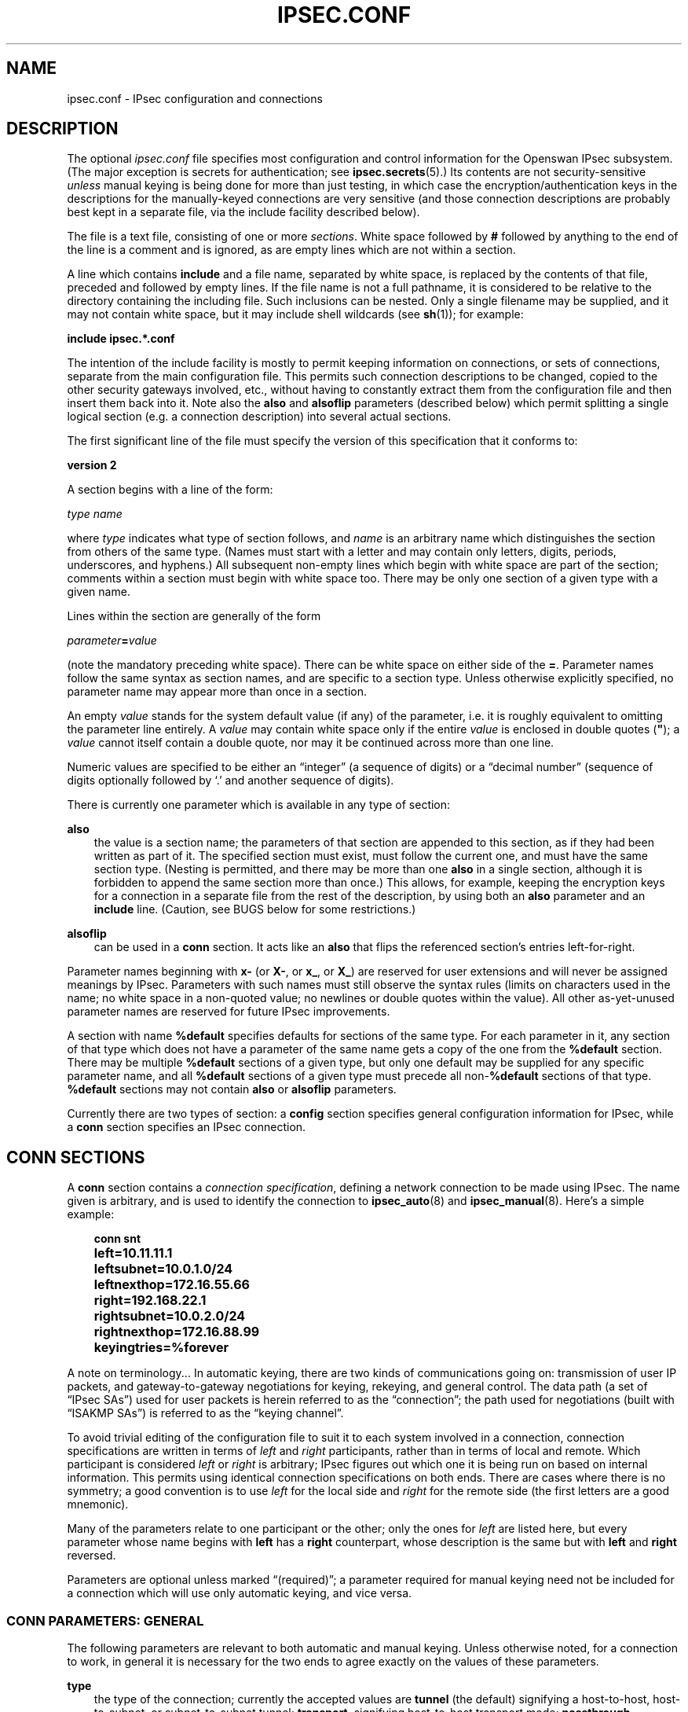.\"     Title: IPSEC.CONF
.\"    Author: 
.\" Generator: DocBook XSL Stylesheets v1.71.0 <http://docbook.sf.net/>
.\"      Date: 10/15/2006
.\"    Manual: 26 Nov 2001
.\"    Source: 26 Nov 2001
.\"
.TH "IPSEC.CONF" "5" "10/15/2006" "26 Nov 2001" "26 Nov 2001"
.\" disable hyphenation
.nh
.\" disable justification (adjust text to left margin only)
.ad l
.SH "NAME"
ipsec.conf \- IPsec configuration and connections
.SH "DESCRIPTION"
.PP
The optional
\fIipsec.conf\fR
file specifies most configuration and control information for the Openswan IPsec subsystem. (The major exception is secrets for authentication; see
\fBipsec.secrets\fR(5).) Its contents are not security\-sensitive
\fIunless\fR
manual keying is being done for more than just testing, in which case the encryption/authentication keys in the descriptions for the manually\-keyed connections are very sensitive (and those connection descriptions are probably best kept in a separate file, via the include facility described below).
.PP
The file is a text file, consisting of one or more
\fIsections\fR. White space followed by
\fB#\fR
followed by anything to the end of the line is a comment and is ignored, as are empty lines which are not within a section.
.PP
A line which contains
\fBinclude\fR
and a file name, separated by white space, is replaced by the contents of that file, preceded and followed by empty lines. If the file name is not a full pathname, it is considered to be relative to the directory containing the including file. Such inclusions can be nested. Only a single filename may be supplied, and it may not contain white space, but it may include shell wildcards (see
\fBsh\fR(1)); for example:
.PP
\fBinclude\fR
\fBipsec.*.conf\fR
.PP
The intention of the include facility is mostly to permit keeping information on connections, or sets of connections, separate from the main configuration file. This permits such connection descriptions to be changed, copied to the other security gateways involved, etc., without having to constantly extract them from the configuration file and then insert them back into it. Note also the
\fBalso\fR
and
\fBalsoflip\fR
parameters (described below) which permit splitting a single logical section (e.g. a connection description) into several actual sections.
.PP
The first significant line of the file must specify the version of this specification that it conforms to:
.PP
\fBversion 2\fR
.PP
A section begins with a line of the form:
.PP
\fItype\fR
\fIname\fR
.PP
where
\fItype\fR
indicates what type of section follows, and
\fIname\fR
is an arbitrary name which distinguishes the section from others of the same type. (Names must start with a letter and may contain only letters, digits, periods, underscores, and hyphens.) All subsequent non\-empty lines which begin with white space are part of the section; comments within a section must begin with white space too. There may be only one section of a given type with a given name.
.PP
Lines within the section are generally of the form
.PP
\ \ \ \ \ \fIparameter\fR\fB=\fR\fIvalue\fR
.PP
(note the mandatory preceding white space). There can be white space on either side of the
\fB=\fR. Parameter names follow the same syntax as section names, and are specific to a section type. Unless otherwise explicitly specified, no parameter name may appear more than once in a section.
.PP
An empty
\fIvalue\fR
stands for the system default value (if any) of the parameter, i.e. it is roughly equivalent to omitting the parameter line entirely. A
\fIvalue\fR
may contain white space only if the entire
\fIvalue\fR
is enclosed in double quotes (\fB"\fR); a
\fIvalue\fR
cannot itself contain a double quote, nor may it be continued across more than one line.
.PP
Numeric values are specified to be either an \(lqinteger\(rq (a sequence of digits) or a \(lqdecimal number\(rq (sequence of digits optionally followed by `.' and another sequence of digits).
.PP
There is currently one parameter which is available in any type of section:
.PP
\fBalso\fR
.RS 3n
the value is a section name; the parameters of that section are appended to this section, as if they had been written as part of it. The specified section must exist, must follow the current one, and must have the same section type. (Nesting is permitted, and there may be more than one
\fBalso\fR
in a single section, although it is forbidden to append the same section more than once.) This allows, for example, keeping the encryption keys for a connection in a separate file from the rest of the description, by using both an
\fBalso\fR
parameter and an
\fBinclude\fR
line. (Caution, see BUGS below for some restrictions.)
.RE
.PP
\fBalsoflip\fR
.RS 3n
can be used in a
\fBconn\fR
section. It acts like an
\fBalso\fR
that flips the referenced section's entries left\-for\-right.
.RE
.PP
Parameter names beginning with
\fBx\-\fR
(or
\fBX\-\fR, or
\fBx_\fR, or
\fBX_\fR) are reserved for user extensions and will never be assigned meanings by IPsec. Parameters with such names must still observe the syntax rules (limits on characters used in the name; no white space in a non\-quoted value; no newlines or double quotes within the value). All other as\-yet\-unused parameter names are reserved for future IPsec improvements.
.PP
A section with name
\fB%default\fR
specifies defaults for sections of the same type. For each parameter in it, any section of that type which does not have a parameter of the same name gets a copy of the one from the
\fB%default\fR
section. There may be multiple
\fB%default\fR
sections of a given type, but only one default may be supplied for any specific parameter name, and all
\fB%default\fR
sections of a given type must precede all non\-\fB%default\fR
sections of that type.
\fB%default\fR
sections may not contain
\fBalso\fR
or
\fBalsoflip\fR
parameters.
.PP
Currently there are two types of section: a
\fBconfig\fR
section specifies general configuration information for IPsec, while a
\fBconn\fR
section specifies an IPsec connection.
.SH "CONN SECTIONS"
.PP
A
\fBconn\fR
section contains a
\fIconnection specification\fR, defining a network connection to be made using IPsec. The name given is arbitrary, and is used to identify the connection to
\fBipsec_auto\fR(8)
and
\fBipsec_manual\fR(8). Here's a simple example:
.sp
.RS 3n
.nf

\fB
conn snt
	left=10.11.11.1
	leftsubnet=10.0.1.0/24
	leftnexthop=172.16.55.66
	right=192.168.22.1
	rightsubnet=10.0.2.0/24
	rightnexthop=172.16.88.99
	keyingtries=%forever
\fR
.fi
.RE
.sp
.PP
A note on terminology... In automatic keying, there are two kinds of communications going on: transmission of user IP packets, and gateway\-to\-gateway negotiations for keying, rekeying, and general control. The data path (a set of \(lqIPsec SAs\(rq) used for user packets is herein referred to as the \(lqconnection\(rq; the path used for negotiations (built with \(lqISAKMP SAs\(rq) is referred to as the \(lqkeying channel\(rq.
.PP
To avoid trivial editing of the configuration file to suit it to each system involved in a connection, connection specifications are written in terms of
\fIleft\fR
and
\fIright\fR
participants, rather than in terms of local and remote. Which participant is considered
\fIleft\fR
or
\fIright\fR
is arbitrary; IPsec figures out which one it is being run on based on internal information. This permits using identical connection specifications on both ends. There are cases where there is no symmetry; a good convention is to use
\fIleft\fR
for the local side and
\fIright\fR
for the remote side (the first letters are a good mnemonic).
.PP
Many of the parameters relate to one participant or the other; only the ones for
\fIleft\fR
are listed here, but every parameter whose name begins with
\fBleft\fR
has a
\fBright\fR
counterpart, whose description is the same but with
\fBleft\fR
and
\fBright\fR
reversed.
.PP
Parameters are optional unless marked \(lq(required)\(rq; a parameter required for manual keying need not be included for a connection which will use only automatic keying, and vice versa.
.SS "CONN PARAMETERS: GENERAL"
.PP
The following parameters are relevant to both automatic and manual keying. Unless otherwise noted, for a connection to work, in general it is necessary for the two ends to agree exactly on the values of these parameters.
.PP
\fBtype\fR
.RS 3n
the type of the connection; currently the accepted values are
\fBtunnel\fR
(the default) signifying a host\-to\-host, host\-to\-subnet, or subnet\-to\-subnet tunnel;
\fBtransport\fR, signifying host\-to\-host transport mode;
\fBpassthrough\fR, signifying that no IPsec processing should be done at all;
\fBdrop\fR, signifying that packets should be discarded; and
\fBreject\fR, signifying that packets should be discarded and a diagnostic ICMP returned.
.RE
.PP
\fBleft\fR
.RS 3n
(required) the IP address of the left participant's public\-network interface, in any form accepted by
\fBipsec_ttoaddr\fR(3)
or one of several magic values. If it is
\fB%defaultroute\fR, and the
\fBconfig\fR
\fBsetup\fR
section's,
\fBinterfaces\fR
specification contains
\fB%defaultroute,\fR
\fBleft\fR
will be filled in automatically with the local address of the default\-route interface (as determined at IPsec startup time); this also overrides any value supplied for
\fBleftnexthop\fR. (Either
\fBleft\fR
or
\fBright\fR
may be
\fB%defaultroute\fR, but not both.) The value
\fB%any\fR
signifies an address to be filled in (by automatic keying) during negotiation. The value
\fB%opportunistic\fR
signifies that both
\fBleft\fR
and
\fBleftnexthop\fR
are to be filled in (by automatic keying) from DNS data for
\fBleft\fR's client. The values
\fB%group\fR
and
\fB%opportunisticgroup\fR
makes this a policy group conn: one that will be instantiated into a regular or opportunistic conn for each CIDR block listed in the policy group file with the same name as the conn.
.RE
.PP
\fBleftsubnet\fR
.RS 3n
private subnet behind the left participant, expressed as
\fInetwork\fR\fB/\fR\fInetmask\fR
(actually, any form acceptable to
\fBipsec_ttosubnet\fR(3)); if omitted, essentially assumed to be
\fIleft\fR\fI/32\fR, signifying that the left end of the connection goes to the left participant only
.RE
.PP
\fBleftnexthop\fR
.RS 3n
next\-hop gateway IP address for the left participant's connection to the public network; defaults to
\fB%direct\fR
(meaning
\fIright\fR). If the value is to be overridden by the
\fBleft=%defaultroute\fR
method (see above), an explicit value must
\fInot\fR
be given. If that method is not being used, but
\fBleftnexthop\fR
is
\fB%defaultroute\fR, and
\fBinterfaces=%defaultroute\fR
is used in the
\fBconfig\fR
\fBsetup\fR
section, the next\-hop gateway address of the default\-route interface will be used. The magic value
\fB%direct\fR
signifies a value to be filled in (by automatic keying) with the peer's address. Relevant only locally, other end need not agree on it.
.RE
.PP
\fBleftupdown\fR
.RS 3n
what \(lqupdown\(rq script to run to adjust routing and/or firewalling when the status of the connection changes (default
\fBipsec _updown\fR). May include positional parameters separated by white space (although this requires enclosing the whole string in quotes); including shell metacharacters is unwise. See
\fBipsec_pluto\fR(8)
for details. Relevant only locally, other end need not agree on it.
.RE
.PP
\fBleftfirewall\fR
.RS 3n
whether the left participant is doing forwarding\-firewalling (including masquerading) for traffic from
\fIleftsubnet\fR, which should be turned off (for traffic to the other subnet) once the connection is established; acceptable values are
\fByes\fR
and (the default)
\fBno\fR. May not be used in the same connection description with
\fBleftupdown\fR. Implemented as a parameter to the default
\fIupdown\fR
script. See notes below. Relevant only locally, other end need not agree on it.
.RE
.PP
If one or both security gateways are doing forwarding firewalling (possibly including masquerading), and this is specified using the firewall parameters, tunnels established with IPsec are exempted from it so that packets can flow unchanged through the tunnels. (This means that all subnets connected in this manner must have distinct, non\-overlapping subnet address blocks.) This is done by the default
\fIupdown\fR
script (see
\fBipsec_pluto\fR(8)).
.PP
The implementation of this makes certain assumptions about firewall setup, notably the use of the old
\fIipfwadm\fR
interface to the firewall. In situations calling for more control, it may be preferable for the user to supply his own
\fIupdown\fR
script, which makes the appropriate adjustments for his system.
.SS "CONN PARAMETERS: AUTOMATIC KEYING"
.PP
The following parameters are relevant only to automatic keying, and are ignored in manual keying. Unless otherwise noted, for a connection to work, in general it is necessary for the two ends to agree exactly on the values of these parameters.
.PP
\fBkeyexchange\fR
.RS 3n
method of key exchange; the default and currently the only accepted value is
\fBike\fR
.RE
.PP
\fBauto\fR
.RS 3n
what operation, if any, should be done automatically at IPsec startup; currently\-accepted values are
\fBadd\fR
(signifying an
\fBipsec auto\fR
\fB\-\-add\fR),
\fBroute\fR
(signifying that plus an
\fBipsec auto\fR
\fB\-\-route\fR),
\fBstart\fR
(signifying that plus an
\fBipsec auto\fR
\fB\-\-up\fR),
\fBmanual\fR
(signifying an
\fBipsec\fR
\fBmanual\fR
\fB\-\-up\fR), and
\fBignore\fR
(also the default) (signifying no automatic startup operation). See the
\fBconfig\fR
\fBsetup\fR
discussion below. Relevant only locally, other end need not agree on it (but in general, for an intended\-to\-be\-permanent connection, both ends should use
\fBauto=start\fR
to ensure that any reboot causes immediate renegotiation).
.RE
.PP
\fBauth\fR
.RS 3n
whether authentication should be done as part of ESP encryption, or separately using the AH protocol; acceptable values are
\fBesp\fR
(the default) and
\fBah\fR.
.RE
.PP
\fBauthby\fR
.RS 3n
how the two security gateways should authenticate each other; acceptable values are
\fBsecret\fR
for shared secrets,
\fBrsasig\fR
for RSA digital signatures (the default),
\fBsecret|rsasig\fR
for either, and
\fBnever\fR
if negotiation is never to be attempted or accepted (useful for shunt\-only conns). Digital signatures are superior in every way to shared secrets.
.RE
.PP
\fBleftid\fR
.RS 3n
how the left participant should be identified for authentication; defaults to
\fBleft\fR. Can be an IP address (in any
\fBipsec_ttoaddr\fR(3)
syntax) or a fully\-qualified domain name preceded by
\fB@\fR
(which is used as a literal string and not resolved). The magic value
\fB%myid\fR
stands for the current setting of
\fImyid\fR. This is set in
\fBconfig setup\fR
or by
\fBipsec_whack\fR(8)), or, if not set, it is the IP address in
\fB%defaultroute\fR
(if that is supported by a TXT record in its reverse domain), or otherwise it is the system's hostname (if that is supported by a TXT record in its forward domain), or otherwise it is undefined.
.RE
.PP
\fBleftrsasigkey\fR
.RS 3n
the left participant's public key for RSA signature authentication, in RFC 2537 format using
\fBipsec_ttodata\fR(3)
encoding. The magic value
\fB%none\fR
means the same as not specifying a value (useful to override a default). The value
\fB%dnsondemand\fR
(the default) means the key is to be fetched from DNS at the time it is needed. The value
\fB%dnsonload\fR
means the key is to be fetched from DNS at the time the connection description is read from
\fIipsec.conf\fR; currently this will be treated as
\fB%none\fR
if
\fBright=%any\fR
or
\fBright=%opportunistic\fR. The value
\fB%dns\fR
is currently treated as
\fB%dnsonload\fR
but will change to
\fB%dnsondemand\fR
in the future. The identity used for the left participant must be a specific host, not
\fB%any\fR
or another magic value. The value
\fB%cert\fR
will load the information required from a certificate defined in
\fB%leftcert\fR
and automatically define leftid for you.
\fBCaution:\fR
if two connection descriptions specify different public keys for the same
\fBleftid\fR, confusion and madness will ensue.
.RE
.PP
\fBleftrsasigkey2\fR
.RS 3n
if present, a second public key. Either key can authenticate the signature, allowing for key rollover.
.RE
.PP
\fBleftcert\fR
.RS 3n
If you are using
\fBleftrsasigkey=%cert\fR
this defines the certificate you would like to use. It should point to a X.509 encoded certificate file. If you do not specify a full pathname, by default it will look in /etc/ipsec.d/certs.
.RE
.PP
\fBleftsendcert\fR
.RS 3n
This option configures when Openswan will send X.509 certificates to the remote host. Acceptable values are
\fByes|always\fR
(signifying that we should always send a certificate),
\fBifasked\fR
(signifying that we should send a certificate if the remote end asks for it), and
\fBno|never\fR
(signifying that we will never send a X.509 certificate). The default for this option is
\fBifasked\fR
which may break compatibility with other vendor's IPSec implementations, such as Cisco and SafeNet. If you find that you are getting errors about no ID/Key found, you likely need to set this to
\fBalways.\fR
.RE
.PP
\fBxauth\fR
.RS 3n
Use XAUTH / Mode Config for this connection. This uses PAM for authentication currently, and it not well documented. Use the source :) Acceptable values are
\fByes\fR
or
\fBno\fR
(the default).
.RE
.PP
\fBdpddelay\fR
.RS 3n
Set the delay (in seconds) between Dead Peer Dectection (RFC 3706) keepalives (R_U_THERE, R_U_THERE_ACK) that are sent for this connection (default
30
seconds). If dpdtimeout is set, but not dpddelay, dpddelay will be set to the default.
.RE
.PP
\fBdpdtimeout\fR
.RS 3n
Set the length of time (in seconds) we will idle without hearing either an R_U_THERE poll from our peer, or an R_U_THERE_ACK reply. After this period has elapsed with no response and no traffic, we will declare the peer dead, and remove the SA (default
120
seconds). If dpddelay is set, but not dpdtimeout, dpdtimeout will be set to the default.
.RE
.PP
\fBdpdaction\fR
.RS 3n
When a DPD enabled peer is declared dead, what action should be taken.
\fBhold (default) means the eroute will be put into %hold status, while\fR
\fBclear means the eroute and SA with both be cleared. dpdaction=clear is\fR
really only usefull on the server of a Road Warrior config.
.RE
.PP
\fBpfs\fR
.RS 3n
whether Perfect Forward Secrecy of keys is desired on the connection's keying channel (with PFS, penetration of the key\-exchange protocol does not compromise keys negotiated earlier); acceptable values are
\fByes\fR
(the default) and
\fBno\fR.
.RE
.PP
\fBsalifetime\fR
.RS 3n
how long a particular instance of a connection (a set of encryption/authentication keys for user packets) should last, from successful negotiation to expiry; acceptable values are an integer optionally followed by
\fBs\fR
(a time in seconds) or a decimal number followed by
\fBm\fR,
\fBh\fR, or
\fBd\fR
(a time in minutes, hours, or days respectively) (default
\fB8.0h\fR, maximum
\fB24h\fR). Normally, the connection is renegotiated (via the keying channel) before it expires. The two ends need not exactly agree on
\fBsalifetime\fR, although if they do not, there will be some clutter of superseded connections on the end which thinks the lifetime is longer.
.sp
The keywords "keylife" and "lifetime" are aliases for "salifetime."
.RE
.PP
\fBrekey\fR
.RS 3n
whether a connection should be renegotiated when it is about to expire; acceptable values are
\fByes\fR
(the default) and
\fBno\fR. The two ends need not agree, but while a value of
\fBno\fR
prevents Pluto from requesting renegotiation, it does not prevent responding to renegotiation requested from the other end, so
\fBno\fR
will be largely ineffective unless both ends agree on it.
.RE
.PP
\fBrekeymargin\fR
.RS 3n
how long before connection expiry or keying\-channel expiry should attempts to negotiate a replacement begin; acceptable values as for
\fBkeylife\fR
(default
\fB9m\fR). Relevant only locally, other end need not agree on it.
.RE
.PP
\fBrekeyfuzz\fR
.RS 3n
maximum percentage by which
\fBrekeymargin\fR
should be randomly increased to randomize rekeying intervals (important for hosts with many connections); acceptable values are an integer, which may exceed 100, followed by a `%' (default set by
\fBipsec_pluto\fR(8), currently
\fB100%\fR). The value of
\fBrekeymargin\fR, after this random increase, must not exceed
\fBkeylife\fR. The value
\fB0%\fR
will suppress time randomization. Relevant only locally, other end need not agree on it.
.RE
.PP
\fBkeyingtries\fR
.RS 3n
how many attempts (a whole number or
\fB%forever\fR) should be made to negotiate a connection, or a replacement for one, before giving up (default
\fB%forever\fR). The value
\fB%forever\fR
means \(lqnever give up\(rq (obsolete: this can be written
0). Relevant only locally, other end need not agree on it.
.RE
.PP
\fBikelifetime\fR
.RS 3n
how long the keying channel of a connection (buzzphrase: \(lqISAKMP SA\(rq) should last before being renegotiated; acceptable values as for
\fBkeylife\fR
(default set by
\fBipsec_pluto\fR(8), currently
\fB1h\fR, maximum
\fB8h\fR). The two\-ends\-disagree case is similar to that of
\fBkeylife\fR.
.RE
.PP
\fBcompress\fR
.RS 3n
whether IPComp compression of content is proposed on the connection (link\-level compression does not work on encrypted data, so to be effective, compression must be done
\fIbefore\fR
encryption); acceptable values are
\fByes\fR
and
\fBno\fR
(the default). The two ends need not agree. A value of
\fByes\fR
causes IPsec to propose both compressed and uncompressed, and prefer compressed. A value of
\fBno\fR
prevents IPsec from proposing compression; a proposal to compress will still be accepted.
.RE
.PP
\fBdisablearrivalcheck\fR
.RS 3n
whether KLIPS's normal tunnel\-exit check (that a packet emerging from a tunnel has plausible addresses in its header) should be disabled; acceptable values are
\fByes\fR
and
\fBno\fR
(the default). Tunnel\-exit checks improve security and do not break any normal configuration. Relevant only locally, other end need not agree on it.
.RE
.PP
\fBfailureshunt\fR
.RS 3n
what to do with packets when negotiation fails. The default is
\fBnone\fR: no shunt;
\fBpassthrough\fR,
\fBdrop\fR, and
\fBreject\fR
have the obvious meanings.
.RE
.PP
\fBoverlapip\fR
.RS 3n
a boolean (yes/no) that determines, when *subnet=vhost: is used, if the virtual IP claimed by this states created from this connection can with states created from other connections.
.sp
Note that connection instances created by the Opportunistic Encryption or PKIX (x.509) instantiation system are distinct internally. They will inherit this policy bit.
.sp
The default is no.
.sp
This feature is only available with kernel drivers that support SAs to overlapping conns. At present only the (klips)mast protocol stack supports this feature.
.RE
.PP
\fBphase2\fR
.RS 3n
Sets the type of SA that will be produced. Valid options are:
\fBesp\fR
for encryption (the default), and
\fBah\fR
for authentication only.
.RE
.PP
\fBphase2alg\fR
.RS 3n
Specifies the algorithms that will be offered/accepted for a phase2 negotiation. If not specified, a secure set of defaults will be used.
.sp
The format for ESP is ENC\-AUTH followed by an optional PFSgroup. For instance, "3des\-md5" or "aes256\-sha\-modp2048".
.sp
The format for AH is AUTH followed by an optional PFSgroup. For instance, "md5" or "sha\-modp1536".
.RE
.SS "CONN PARAMETERS: MANUAL KEYING"
.PP
The following parameters are relevant only to manual keying, and are ignored in automatic keying. Unless otherwise noted, for a connection to work, in general it is necessary for the two ends to agree exactly on the values of these parameters. A manually\-keyed connection must specify at least one of AH or ESP.
.PP
\fBspi\fR
.RS 3n
(this or
\fBspibase\fR
required for manual keying) the SPI number to be used for the connection (see
\fBipsec_manual\fR(8)); must be of the form
\fB0x\fR\fIhex\fR, where
\fIhex\fR
is one or more hexadecimal digits (note, it will generally be necessary to make
\fIspi\fR
at least
\fB0x100\fR
to be acceptable to KLIPS, and use of SPIs in the range
\fB0x100\fR\-\fB0xfff\fR
is recommended)
.RE
.PP
\fBspibase\fR
.RS 3n
(this or
\fBspi\fR
required for manual keying) the base number for the SPIs to be used for the connection (see
\fBipsec_manual\fR(8)); must be of the form
\fB0x\fR\fIhex\fR0, where
\fIhex\fR
is one or more hexadecimal digits (note, it will generally be necessary to make
\fIspibase\fR
at least
\fB0x100\fR
for the resulting SPIs to be acceptable to KLIPS, and use of numbers in the range
\fB0x100\fR\-\fB0xff0\fR
is recommended)
.RE
.PP
\fBesp\fR
.RS 3n
ESP encryption/authentication algorithm to be used for the connection, e.g.
\fB3des\-md5\-96\fR
(must be suitable as a value of
\fBipsec_spi\fR(8)'s
\fB\-\-esp\fR
option); default is not to use ESP
.RE
.PP
\fBpfsgroup\fR
.RS 3n
Deprecated
.RE
.PP
\fBespenckey\fR
.RS 3n
ESP encryption key (must be suitable as a value of
\fBipsec_spi\fR(8)'s
\fB\-\-enckey\fR
option) (may be specified separately for each direction using
\fBleftespenckey\fR
(leftward SA) and
\fBrightespenckey\fR
parameters)
.RE
.PP
\fBespauthkey\fR
.RS 3n
ESP authentication key (must be suitable as a value of
\fBipsec_spi\fR(8)'s
\fB\-\-authkey\fR
option) (may be specified separately for each direction using
\fBleftespauthkey\fR
(leftward SA) and
\fBrightespauthkey\fR
parameters)
.RE
.PP
\fBespreplay_window\fR
.RS 3n
ESP replay\-window setting, an integer from
0
(the
\fIipsec_manual\fR
default, which turns off replay protection) to
64; relevant only if ESP authentication is being used
.RE
.PP
\fBleftespspi\fR
.RS 3n
SPI to be used for the leftward ESP SA, overriding automatic assignment using
\fBspi\fR
or
\fBspibase\fR; typically a hexadecimal number beginning with
\fB0x\fR
.RE
.PP
\fBah\fR
.RS 3n
AH authentication algorithm to be used for the connection, e.g.
\fBhmac\-md5\-96\fR
(must be suitable as a value of
\fBipsec_spi\fR(8)'s
\fB\-\-ah\fR
option); default is not to use AH
.RE
.PP
\fBahkey\fR
.RS 3n
(required if
\fBah\fR
is present) AH authentication key (must be suitable as a value of
\fBipsec_spi\fR(8)'s
\fB\-\-authkey\fR
option) (may be specified separately for each direction using
\fBleftahkey\fR
(leftward SA) and
\fBrightahkey\fR
parameters)
.RE
.PP
\fBahreplay_window\fR
.RS 3n
AH replay\-window setting, an integer from
0
(the
\fIipsec_manual\fR
default, which turns off replay protection) to
64
.RE
.PP
\fBleftahspi\fR
.RS 3n
SPI to be used for the leftward AH SA, overriding automatic assignment using
\fBspi\fR
or
\fBspibase\fR; typically a hexadecimal number beginning with
\fB0x\fR
.RE
.SH "CONFIG SECTIONS"
.PP
At present, the only
\fBconfig\fR
section known to the IPsec software is the one named
\fBsetup\fR, which contains information used when the software is being started (see
\fBipsec_setup\fR(8)). Here's an example:
.sp
.RS 3n
.nf

\fB
config setup
	interfaces="ipsec0=eth1 ipsec1=ppp0"
	klipsdebug=none
	plutodebug=all
	manualstart=
\fR
.fi
.RE
.sp
.PP
Parameters are optional unless marked \(lq(required)\(rq.
.PP
The currently\-accepted
\fIparameter\fR
names in a
\fBconfig\fR
\fBsetup\fR
section are:
.PP
\fBmyid\fR
.RS 3n
the identity to be used for
\fB%myid\fR.
\fB%myid\fR
is used in the implicit policy group conns and can be used as an identity in explicit conns. If unspecified,
\fB%myid\fR
is set to the IP address in
\fB%defaultroute\fR
(if that is supported by a TXT record in its reverse domain), or otherwise the system's hostname (if that is supported by a TXT record in its forward domain), or otherwise it is undefined. An explicit value generally starts with ``\fB@\fR''.
.RE
.PP
\fBinterfaces\fR
.RS 3n
virtual and physical interfaces for IPsec to use: a single
\fIvirtual\fR\fB=\fR\fIphysical\fR
pair, a (quoted!) list of pairs separated by white space, or
\fB%none\fR. One of the pairs may be written as
\fB%defaultroute\fR, which means: find the interface
\fId\fR
that the default route points to, and then act as if the value was ``\fBipsec0=\fR\fId\fR''.
\fB%defaultroute\fR
is the default;
\fB%none\fR
must be used to denote no interfaces. If
\fB%defaultroute\fR
is used (implicitly or explicitly) information about the default route and its interface is noted for use by
\fBipsec_manual\fR(8)
and
\fBipsec_auto\fR(8).)
.RE
.PP
\fBforwardcontrol\fR
.RS 3n
whether
\fIsetup\fR
should turn IP forwarding on (if it's not already on) as IPsec is started, and turn it off again (if it was off) as IPsec is stopped; acceptable values are
\fByes\fR
and (the default)
\fBno\fR. For this to have full effect, forwarding must be disabled before the hardware interfaces are brought up (e.g.,
\fBnet.ipv4.ip_forward\ =\ 0\fR
in Red Hat 6.x
\fI/etc/sysctl.conf\fR), because IPsec doesn't get control early enough to do that.
.RE
.PP
\fBrp_filter\fR
.RS 3n
whether and how
\fIsetup\fR
should adjust the reverse path filtering mechanism for the physical devices to be used. Values are
\fB%unchanged\fR
(to leave it alone) or
0,
1,
2
(values to set it to).
\fI/proc/sys/net/ipv4/conf/PHYS/rp_filter\fR
is badly documented; it must be
0
in many cases for ipsec to function. The default value for the parameter is
0.
.RE
.PP
\fBsyslog\fR
.RS 3n
the
\fBsyslog\fR(2)
\(lqfacility\(rq name and priority to use for startup/shutdown log messages, default
\fBdaemon.error\fR.
.RE
.PP
\fBklipsdebug\fR
.RS 3n
how much KLIPS debugging output should be logged. An empty value, or the magic value
\fBnone\fR, means no debugging output (the default). The magic value
\fBall\fR
means full output. Otherwise only the specified types of output (a quoted list, names separated by white space) are enabled; for details on available debugging types, see
\fBipsec_klipsdebug\fR(8).
.RE
.PP
\fBplutodebug\fR
.RS 3n
how much Pluto debugging output should be logged. An empty value, or the magic value
\fBnone\fR, means no debugging output (the default). The magic value
\fBall\fR
means full output. Otherwise only the specified types of output (a quoted list, names without the
\fB\-\-debug\-\fR
prefix, separated by white space) are enabled; for details on available debugging types, see
\fBipsec_pluto\fR(8).
.RE
.PP
\fBplutoopts\fR
.RS 3n
additional options to pass to pluto upon startup. See
\fBipsec_pluto\fR(8).
.RE
.PP
\fBplutostderrlog\fR
.RS 3n
do not use syslog, but rather log to stderr, and direct stderr to the argument file.
.RE
.PP
\fBprotostack\fR
.RS 3n
decide which protocol stack is going to be used. Valid values are "auto", "klips", "netkey" and "mast". The "mast" stack is a variation for the klips stack.
.RE
.PP
\fBdumpdir\fR
.RS 3n
in what directory should things started by
\fIsetup\fR
(notably the Pluto daemon) be allowed to dump core? The empty value (the default) means they are not allowed to.
.RE
.PP
\fBmanualstart\fR
.RS 3n
which manually\-keyed connections to set up at startup (empty, a name, or a quoted list of names separated by white space); see
\fBipsec_manual\fR(8). Default is none.
.RE
.PP
\fBpluto\fR
.RS 3n
whether to start Pluto or not; Values are
\fByes\fR
(the default) or
\fBno\fR
(useful only in special circumstances).
.RE
.PP
\fBplutowait\fR
.RS 3n
should Pluto wait for each negotiation attempt that is part of startup to finish before proceeding with the next? Values are
\fByes\fR
or
\fBno\fR
(the default).
.RE
.PP
\fBprepluto\fR
.RS 3n
shell command to run before starting Pluto (e.g., to decrypt an encrypted copy of the
\fIipsec.secrets\fR
file). It's run in a very simple way; complexities like I/O redirection are best hidden within a script. Any output is redirected for logging, so running interactive commands is difficult unless they use
\fI/dev/tty\fR
or equivalent for their interaction. Default is none.
.RE
.PP
\fBpostpluto\fR
.RS 3n
shell command to run after starting Pluto (e.g., to remove a decrypted copy of the
\fIipsec.secrets\fR
file). It's run in a very simple way; complexities like I/O redirection are best hidden within a script. Any output is redirected for logging, so running interactive commands is difficult unless they use
\fI/dev/tty\fR
or equivalent for their interaction. Default is none.
.RE
.PP
\fBfragicmp\fR
.RS 3n
whether a tunnel's need to fragment a packet should be reported back with an ICMP message, in an attempt to make the sender lower his PMTU estimate; acceptable values are
\fByes\fR
(the default) and
\fBno\fR.
.RE
.PP
\fBhidetos\fR
.RS 3n
whether a tunnel packet's TOS field should be set to
0
rather than copied from the user packet inside; acceptable values are
\fByes\fR
(the default) and
\fBno\fR.
.RE
.PP
\fBuniqueids\fR
.RS 3n
whether a particular participant ID should be kept unique, with any new (automatically keyed) connection using an ID from a different IP address deemed to replace all old ones using that ID; acceptable values are
\fByes\fR
(the default) and
\fBno\fR. Participant IDs normally
\fIare\fR
unique, so a new (automatically\-keyed) connection using the same ID is almost invariably intended to replace an old one.
.RE
.PP
\fBoverridemtu\fR
.RS 3n
value that the MTU of the ipsec\fIn\fR
interface(s) should be set to, overriding IPsec's (large) default. This parameter is needed only in special situations.
.RE
.PP
\fBnat_traversal\fR
.RS 3n
whether to accept/offer to support NAT (NAPT, also known as "IP Masqurade") workaround for IPsec. Acceptable values are:
\fByes\fR
and
\fBno\fR
(the default). This parameter may eventually become per\-connection.
.RE
.SH "IMPLICIT CONNS"
.PP
The system automatically defines several conns to implement default policy groups. Each can be overridden by explicitly defining a new conn with the same name. If the new conn has
\fBauto=ignore\fR, the definition is suppressed.
.PP
Here are the automatically supplied definitions.
.sp
.RS 3n
.nf

\fB
conn clear
	type=passthrough
	authby=never
	left=%defaultroute
	right=%group
	auto=route

conn clear\-or\-private
	type=passthrough
	left=%defaultroute
	leftid=%myid
	right=%opportunisticgroup
	failureshunt=passthrough
	keyingtries=3
	ikelifetime=1h
	keylife=1h
	rekey=no
	auto=route

conn private\-or\-clear
	type=tunnel
	left=%defaultroute
	leftid=%myid
	right=%opportunisticgroup
	failureshunt=passthrough
	keyingtries=3
	ikelifetime=1h
	keylife=1h
	rekey=no
	auto=route

conn private
	type=tunnel
	left=%defaultroute
	leftid=%myid
	right=%opportunisticgroup
	failureshunt=drop
	keyingtries=3
	ikelifetime=1h
	keylife=1h
	rekey=no
	auto=route

conn block
	type=reject
	authby=never
	left=%defaultroute
	right=%group
	auto=route

# default policy
conn packetdefault
	type=tunnel
	left=%defaultroute
	leftid=%myid
	left=0.0.0.0/0
	right=%opportunistic
	failureshunt=passthrough
	keyingtries=3
	ikelifetime=1h
	keylife=1h
	rekey=no
	auto=route
\fR
.fi
.RE
.sp
.PP
These conns are
\fInot\fR
affected by anything in
\fBconn %default\fR. They will only work if
\fB%defaultroute\fR
works. The
\fBleftid\fR
will be the interfaces IP address; this requires that reverse DNS records be set up properly.
.PP
The implicit conns are defined after all others. It is appropriate and reasonable to use
\fBalso=private\-or\-clear\fR
(for example) in any other opportunistic conn.
.SH "POLICY GROUP FILES"
.PP
The optional files under
\fI/etc/ipsec.d/policy\fR, including
.sp
.RS 3n
.nf

/etc/ipsec.d/policies/clear
/etc/ipsec.d/policies/clear\-or\-private
/etc/ipsec.d/policies/private\-or\-clear
/etc/ipsec.d/policies/private
/etc/ipsec.d/policies/block

.fi
.RE
.sp
.PP
may contain policy group configuration information to supplement
\fIipsec.conf\fR. Their contents are not security\-sensitive.
.PP
These files are text files. Each consists of a list of CIDR blocks, one per line. White space followed by # followed by anything to the end of the line is a comment and is ignored, as are empty lines.
.PP
A connection in
\fI/etc/ipsec.conf\fR
which has
\fBright=%group\fR
or
\fBright=%opportunisticgroup\fR
is a policy group connection. When a policy group file of the same name is loaded, with
.PP
\ \ \ \ \ \fBipsec auto \-\-rereadgroups\fR
.PP
or at system start, the connection is instantiated such that each CIDR block serves as an instance's
\fBright\fR
value. The system treats the resulting instances as normal connections.
.PP
For example, given a suitable connection definition
\fBprivate\fR, and the file
\fI/etc/ipsec.d/policy/private\fR
with an entry 192.0.2.3, the system creates a connection instance
\fBprivate#192.0.2.3.\fR
This connection inherits all details from
\fBprivate\fR, except that its right client is 192.0.2.3.
.SH "DEFAULT POLICY GROUPS"
.PP
The standard Openswan install includes several policy groups which provide a way of classifying possible peers into IPsec security classes:
\fBprivate\fR
(talk encrypted only),
\fBprivate\-or\-clear\fR
(prefer encryption),
\fBclear\-or\-private\fR
(respond to requests for encryption),
\fBclear\fR
and
\fBblock\fR. Implicit policy groups apply to the local host only, and are implemented by the
\fBIMPLICIT CONNECTIONS\fR
described above.
.SH "CHOOSING A CONNECTION"
.PP
When choosing a connection to apply to an outbound packet caught with a
\fB%trap,\fR
the system prefers the one with the most specific eroute that includes the packet's source and destination IP addresses. Source subnets are examined before destination subnets. For initiating, only routed connections are considered. For responding, unrouted but added connections are considered.
.PP
When choosing a connection to use to respond to a negotiation which doesn't match an ordinary conn, an opportunistic connection may be instantiated. Eventually, its instance will be /32 \-> /32, but for earlier stages of the negotiation, there will not be enough information about the client subnets to complete the instantiation.
.SH "FILES"
.sp
.RS 3n
.nf
/etc/ipsec.conf
/etc/ipsec.d/policies/clear
/etc/ipsec.d/policies/clear\-or\-private
/etc/ipsec.d/policies/private\-or\-clear
/etc/ipsec.d/policies/private
/etc/ipsec.d/policies/block
.fi
.RE
.sp
.SH "SEE ALSO"
.PP
\fBipsec\fR(8),
\fBipsec_ttoaddr\fR(8),
\fBipsec_auto\fR(8),
\fBipsec_manual\fR(8),
\fBipsec_rsasigkey\fR(8)
.SH "HISTORY"
.PP
Designed for the FreeS/WAN project <\fIhttp://www.freeswan.org\fR> by Henry Spencer.
.SH "BUGS"
.PP
When
\fBtype\fR
or
\fBfailureshunt\fR
is set to
\fBdrop\fR
or
\fBreject,\fR
Openswan blocks outbound packets using eroutes, but assumes inbound blocking is handled by the firewall. Openswan offers firewall hooks via an \(lqupdown\(rq script. However, the default
\fBipsec _updown\fR
provides no help in controlling a modern firewall.
.PP
Including attributes of the keying channel (authentication methods,
\fBikelifetime\fR, etc.) as an attribute of a connection, rather than of a participant pair, is dubious and incurs limitations.
.PP
\fIIpsec_manual\fR
is not nearly as generous about the syntax of subnets, addresses, etc. as the usual Openswan user interfaces. Four\-component dotted\-decimal must be used for all addresses. It
\fIis\fR
smart enough to translate bit\-count netmasks to dotted\-decimal form.
.PP
It would be good to have a line\-continuation syntax, especially for the very long lines involved in RSA signature keys.
.PP
The ability to specify different identities,
\fBauthby\fR, and public keys for different automatic\-keyed connections between the same participants is misleading; this doesn't work dependably because the identity of the participants is not known early enough. This is especially awkward for the \(lqRoad Warrior\(rq case, where the remote IP address is specified as
0.0.0.0, and that is considered to be the \(lqparticipant\(rq for such connections.
.PP
In principle it might be necessary to control MTU on an interface\-by\-interface basis, rather than with the single global override that
\fBoverridemtu\fR
provides.
.PP
A number of features which
\fIcould\fR
be implemented in both manual and automatic keying actually are not yet implemented for manual keying. This is unlikely to be fixed any time soon.
.PP
If conns are to be added before DNS is available,
\fBleft=\fR\fIFQDN\fR,
\fBleftnextop=\fR\fIFQDN\fR, and
\fBleftrsasigkey=%dnsonload\fR
will fail.
\fBipsec_pluto\fR(8)
does not actually use the public key for our side of a conn but it isn't generally known at a add\-time which side is ours (Road Warrior and Opportunistic conns are currently exceptions).
.PP
The
\fBmyid\fR
option does not affect explicit
\fB ipsec auto \-\-add\fR
or
\fBipsec auto \-\-replace\fR
commands for implicit conns.
